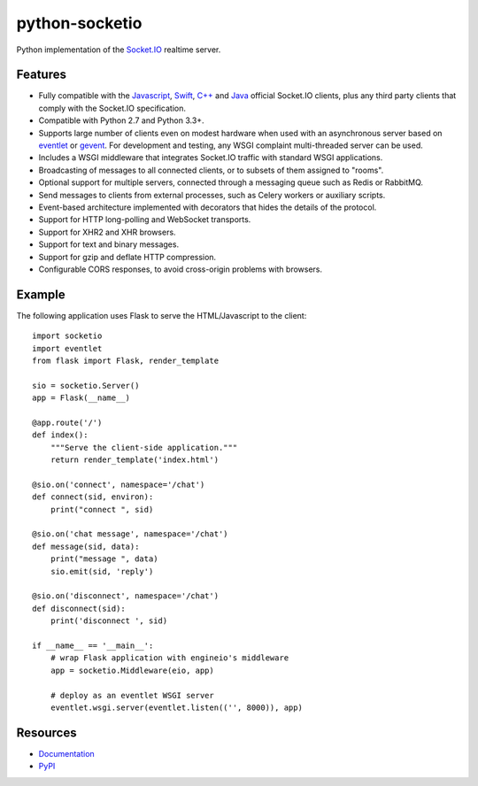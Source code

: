 python-socketio
===============

.. image:: https://travis-ci.org/miguelgrinberg/python-socketio.svg?branch=master
    :target: https://travis-ci.org/miguelgrinberg/python-socketio

Python implementation of the `Socket.IO`_ realtime server.

Features
--------

- Fully compatible with the 
  `Javascript <https://github.com/Automattic/socket.io-client>`_,
  `Swift <https://github.com/socketio/socket.io-client-swift>`_,
  `C++ <https://github.com/socketio/socket.io-client-cpp>`_ and
  `Java <https://github.com/socketio/socket.io-client-java>`_ official
  Socket.IO clients, plus any third party clients that comply with the
  Socket.IO specification.
- Compatible with Python 2.7 and Python 3.3+.
- Supports large number of clients even on modest hardware when used with an
  asynchronous server based on `eventlet <http://eventlet.net/>`_ or
  `gevent <http://gevent.org/>`_. For development and testing, any WSGI
  complaint multi-threaded server can be used.
- Includes a WSGI middleware that integrates Socket.IO traffic with standard
  WSGI applications.
- Broadcasting of messages to all connected clients, or to subsets of them
  assigned to "rooms".
- Optional support for multiple servers, connected through a messaging queue
  such as Redis or RabbitMQ.
- Send messages to clients from external processes, such as Celery workers or
  auxiliary scripts.
- Event-based architecture implemented with decorators that hides the details
  of the protocol.
- Support for HTTP long-polling and WebSocket transports.
- Support for XHR2 and XHR browsers.
- Support for text and binary messages.
- Support for gzip and deflate HTTP compression.
- Configurable CORS responses, to avoid cross-origin problems with browsers.

Example
-------

The following application uses Flask to serve the HTML/Javascript to the
client:

::

    import socketio
    import eventlet
    from flask import Flask, render_template

    sio = socketio.Server()
    app = Flask(__name__)

    @app.route('/')
    def index():
        """Serve the client-side application."""
        return render_template('index.html')

    @sio.on('connect', namespace='/chat')
    def connect(sid, environ):
        print("connect ", sid)

    @sio.on('chat message', namespace='/chat')
    def message(sid, data):
        print("message ", data)
        sio.emit(sid, 'reply')

    @sio.on('disconnect', namespace='/chat')
    def disconnect(sid):
        print('disconnect ', sid)

    if __name__ == '__main__':
        # wrap Flask application with engineio's middleware
        app = socketio.Middleware(eio, app)

        # deploy as an eventlet WSGI server
        eventlet.wsgi.server(eventlet.listen(('', 8000)), app)

Resources
---------

-  `Documentation`_
-  `PyPI`_

.. _Socket.IO: https://github.com/Automattic/socket.io
.. _socket.io-client: https://github.com/Automattic/socket.io-client
.. _Eventlet: http://eventlet.net/
.. _Documentation: http://pythonhosted.org/python-socketio
.. _PyPI: https://pypi.python.org/pypi/python-socketio
